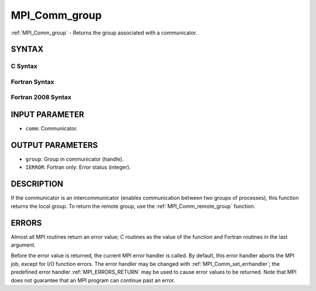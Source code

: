 .. _MPI_Comm_group:

MPI_Comm_group
~~~~~~~~~~~~~~

:ref:`MPI_Comm_group` - Returns the group associated with a communicator.

SYNTAX
======

C Syntax
--------

.. code-block:: c
   :linenos:

   #include <mpi.h>
   int MPI_Comm_group(MPI_Comm comm, MPI_Group *group)

Fortran Syntax
--------------

.. code-block:: fortran
   :linenos:

   USE MPI
   ! or the older form: INCLUDE 'mpif.h'
   MPI_COMM_GROUP(COMM, GROUP, IERROR)
     	INTEGER	COMM, GROUP, IERROR

Fortran 2008 Syntax
-------------------

.. code-block:: fortran
   :linenos:

   USE mpi_f08
   MPI_Comm_group(comm, group, ierror)
   	TYPE(MPI_Comm), INTENT(IN) :: comm
   	TYPE(MPI_Group), INTENT(OUT) :: group
   	INTEGER, OPTIONAL, INTENT(OUT) :: ierror

INPUT PARAMETER
===============

* ``comm``: Communicator. 

OUTPUT PARAMETERS
=================

* ``group``: Group in communicator (handle). 

* ``IERROR``: Fortran only: Error status (integer). 

DESCRIPTION
===========

If the communicator is an intercommunicator (enables communication
between two groups of processes), this function returns the local group.
To return the remote group, use the :ref:`MPI_Comm_remote_group` function.

ERRORS
======

Almost all MPI routines return an error value; C routines as the value
of the function and Fortran routines in the last argument.

Before the error value is returned, the current MPI error handler is
called. By default, this error handler aborts the MPI job, except for
I/O function errors. The error handler may be changed with
:ref:`MPI_Comm_set_errhandler`; the predefined error handler :ref:`MPI_ERRORS_RETURN`
may be used to cause error values to be returned. Note that MPI does not
guarantee that an MPI program can continue past an error.
